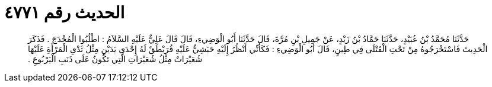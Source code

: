 
= الحديث رقم ٤٧٧١

[quote.hadith]
حَدَّثَنَا مُحَمَّدُ بْنُ عُبَيْدٍ، حَدَّثَنَا حَمَّادُ بْنُ زَيْدٍ، عَنْ جَمِيلِ بْنِ مُرَّةَ، قَالَ حَدَّثَنَا أَبُو الْوَضِيءِ، قَالَ قَالَ عَلِيٌّ عَلَيْهِ السَّلاَمُ ‏:‏ اطْلُبُوا الْمُخْدَجَ ‏.‏ فَذَكَرَ الْحَدِيثَ فَاسْتَخْرَجُوهُ مِنْ تَحْتِ الْقَتْلَى فِي طِينٍ، قَالَ أَبُو الْوَضِيءِ ‏:‏ فَكَأَنِّي أَنْظُرُ إِلَيْهِ حَبَشِيٌّ عَلَيْهِ قُرَيْطَقٌ لَهُ إِحْدَى يَدَيْنِ مِثْلُ ثَدْىِ الْمَرْأَةِ عَلَيْهَا شُعَيْرَاتٌ مِثْلُ شُعَيْرَاتِ الَّتِي تَكُونُ عَلَى ذَنَبِ الْيَرْبُوعِ ‏.‏